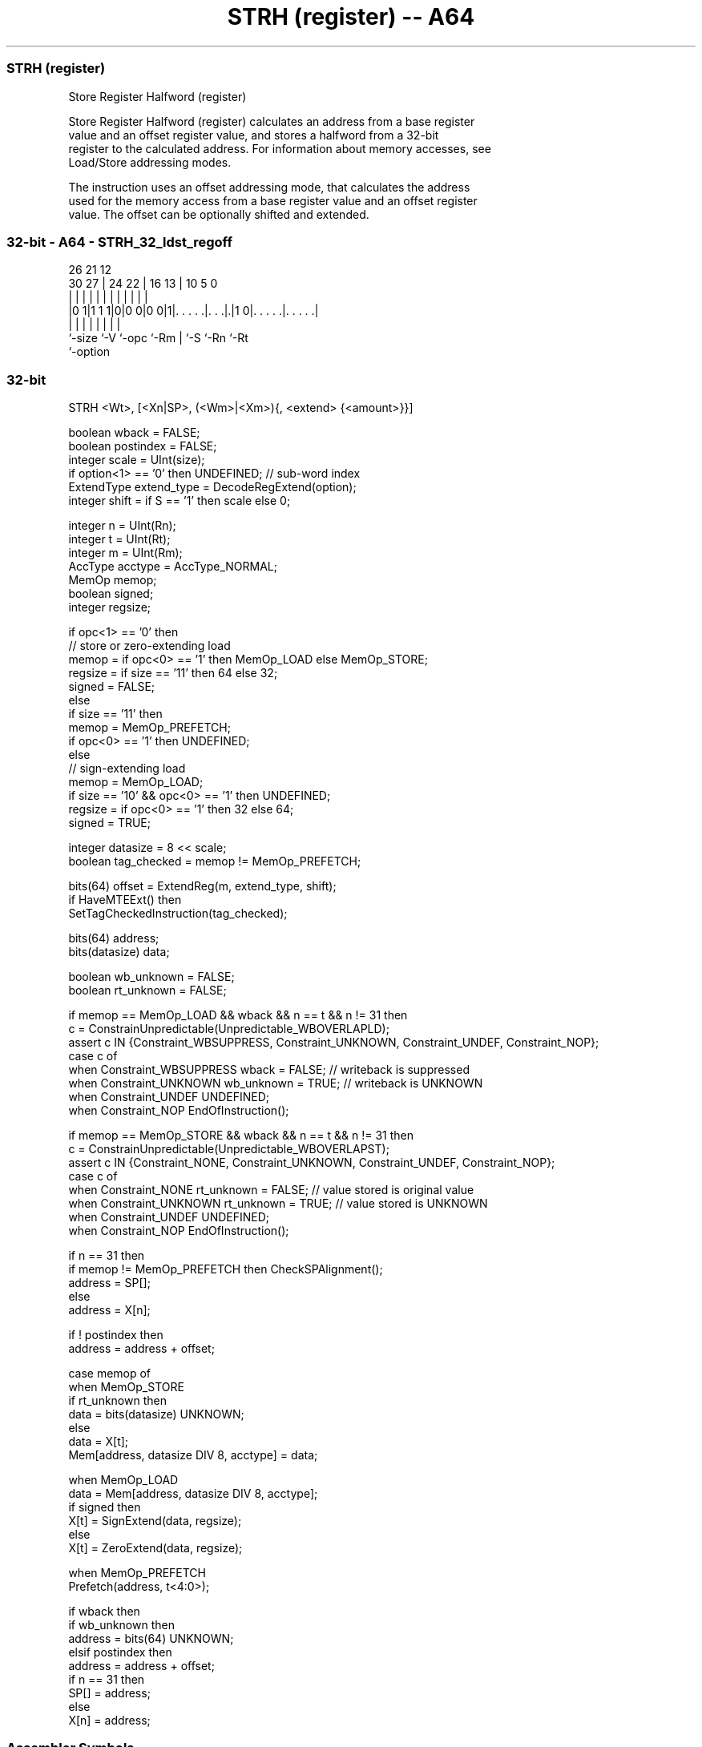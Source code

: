 .nh
.TH "STRH (register) -- A64" "7" " "  "instruction" "general"
.SS STRH (register)
 Store Register Halfword (register)

 Store Register Halfword (register) calculates an address from a base register
 value and an offset register value, and stores a halfword from a 32-bit
 register to the calculated address. For information about memory accesses, see
 Load/Store addressing modes.

 The instruction uses an offset addressing mode, that calculates the address
 used for the memory access from a base register value and an offset register
 value. The offset can be optionally shifted and extended.



.SS 32-bit - A64 - STRH_32_ldst_regoff
 
                                                                   
                                                                   
             26        21                12                        
     30    27 |  24  22 |        16    13 |  10         5         0
      |     | |   |   | |         |     | |   |         |         |
  |0 1|1 1 1|0|0 0|0 0|1|. . . . .|. . .|.|1 0|. . . . .|. . . . .|
  |         |     |     |         |     |     |         |
  `-size    `-V   `-opc `-Rm      |     `-S   `-Rn      `-Rt
                                  `-option
  
  
 
.SS 32-bit
 
 STRH  <Wt>, [<Xn|SP>, (<Wm>|<Xm>){, <extend> {<amount>}}]
 
 boolean wback = FALSE;
 boolean postindex = FALSE;
 integer scale = UInt(size);
 if option<1> == '0' then UNDEFINED;             // sub-word index
 ExtendType extend_type = DecodeRegExtend(option);
 integer shift = if S == '1' then scale else 0;
 
 integer n = UInt(Rn);
 integer t = UInt(Rt);
 integer m = UInt(Rm);
 AccType acctype = AccType_NORMAL;
 MemOp memop;
 boolean signed;
 integer regsize;
 
 if opc<1> == '0' then
     // store or zero-extending load
     memop = if opc<0> == '1' then MemOp_LOAD else MemOp_STORE;
     regsize = if size == '11' then 64 else 32;
     signed = FALSE;
 else
     if size == '11' then
         memop = MemOp_PREFETCH;
         if opc<0> == '1' then UNDEFINED;
     else
         // sign-extending load
         memop = MemOp_LOAD;
         if size == '10' && opc<0> == '1' then UNDEFINED;
         regsize = if opc<0> == '1' then 32 else 64;
         signed = TRUE;
 
 integer datasize = 8 << scale;
 boolean tag_checked = memop != MemOp_PREFETCH;
 
 bits(64) offset = ExtendReg(m, extend_type, shift);
 if HaveMTEExt() then
     SetTagCheckedInstruction(tag_checked);
 
 bits(64) address;
 bits(datasize) data;
 
 boolean wb_unknown = FALSE;
 boolean rt_unknown = FALSE;
 
 if memop == MemOp_LOAD && wback && n == t && n != 31 then
     c = ConstrainUnpredictable(Unpredictable_WBOVERLAPLD);
     assert c IN {Constraint_WBSUPPRESS, Constraint_UNKNOWN, Constraint_UNDEF, Constraint_NOP};
     case c of
         when Constraint_WBSUPPRESS wback = FALSE;       // writeback is suppressed
         when Constraint_UNKNOWN    wb_unknown = TRUE;   // writeback is UNKNOWN
         when Constraint_UNDEF      UNDEFINED;
         when Constraint_NOP        EndOfInstruction();
 
 if memop == MemOp_STORE && wback && n == t && n != 31 then
     c = ConstrainUnpredictable(Unpredictable_WBOVERLAPST);
     assert c IN {Constraint_NONE, Constraint_UNKNOWN, Constraint_UNDEF, Constraint_NOP};
     case c of
         when Constraint_NONE       rt_unknown = FALSE;  // value stored is original value
         when Constraint_UNKNOWN    rt_unknown = TRUE;   // value stored is UNKNOWN
         when Constraint_UNDEF      UNDEFINED;
         when Constraint_NOP        EndOfInstruction();
 
 if n == 31 then
     if memop != MemOp_PREFETCH then CheckSPAlignment();
     address = SP[];
 else
     address = X[n];
 
 if ! postindex then
     address = address + offset;
 
 case memop of
     when MemOp_STORE
         if rt_unknown then
             data = bits(datasize) UNKNOWN;
         else
             data = X[t];
         Mem[address, datasize DIV 8, acctype] = data;
 
     when MemOp_LOAD
         data = Mem[address, datasize DIV 8, acctype];
         if signed then
             X[t] = SignExtend(data, regsize);
         else
             X[t] = ZeroExtend(data, regsize);
 
     when MemOp_PREFETCH
         Prefetch(address, t<4:0>);
 
 if wback then
     if wb_unknown then
         address = bits(64) UNKNOWN;
     elsif postindex then
         address = address + offset;
     if n == 31 then
         SP[] = address;
     else
         X[n] = address;
 

.SS Assembler Symbols

 <Wt>
  Encoded in Rt
  Is the 32-bit name of the general-purpose register to be transferred, encoded
  in the "Rt" field.

 <Xn|SP>
  Encoded in Rn
  Is the 64-bit name of the general-purpose base register or stack pointer,
  encoded in the "Rn" field.

 <Wm>
  Encoded in Rm
  When option<0> is set to 0, is the 32-bit name of the general-purpose index
  register, encoded in the "Rm" field.

 <Xm>
  Encoded in Rm
  When option<0> is set to 1, is the 64-bit name of the general-purpose index
  register, encoded in the "Rm" field.

 <extend>
  Encoded in option
  Is the index extend/shift specifier, defaulting to LSL, and which must be
  omitted for the LSL option when <amount> is omitted.

  option <extend> 
  010    UXTW     
  011    LSL      
  110    SXTW     
  111    SXTX     

 <amount>
  Encoded in S
  Is the index shift amount, optional only when <extend> is not LSL. Where it is
  permitted to be optional, it defaults to #0. It is

  S <amount> 
  0 #0       
  1 #1       



.SS Operation

 bits(64) offset = ExtendReg(m, extend_type, shift);
 if HaveMTEExt() then
     SetTagCheckedInstruction(tag_checked);
 
 bits(64) address;
 bits(datasize) data;
 
 boolean wb_unknown = FALSE;
 boolean rt_unknown = FALSE;
 
 if memop == MemOp_LOAD && wback && n == t && n != 31 then
     c = ConstrainUnpredictable(Unpredictable_WBOVERLAPLD);
     assert c IN {Constraint_WBSUPPRESS, Constraint_UNKNOWN, Constraint_UNDEF, Constraint_NOP};
     case c of
         when Constraint_WBSUPPRESS wback = FALSE;       // writeback is suppressed
         when Constraint_UNKNOWN    wb_unknown = TRUE;   // writeback is UNKNOWN
         when Constraint_UNDEF      UNDEFINED;
         when Constraint_NOP        EndOfInstruction();
 
 if memop == MemOp_STORE && wback && n == t && n != 31 then
     c = ConstrainUnpredictable(Unpredictable_WBOVERLAPST);
     assert c IN {Constraint_NONE, Constraint_UNKNOWN, Constraint_UNDEF, Constraint_NOP};
     case c of
         when Constraint_NONE       rt_unknown = FALSE;  // value stored is original value
         when Constraint_UNKNOWN    rt_unknown = TRUE;   // value stored is UNKNOWN
         when Constraint_UNDEF      UNDEFINED;
         when Constraint_NOP        EndOfInstruction();
 
 if n == 31 then
     if memop != MemOp_PREFETCH then CheckSPAlignment();
     address = SP[];
 else
     address = X[n];
 
 if ! postindex then
     address = address + offset;
 
 case memop of
     when MemOp_STORE
         if rt_unknown then
             data = bits(datasize) UNKNOWN;
         else
             data = X[t];
         Mem[address, datasize DIV 8, acctype] = data;
 
     when MemOp_LOAD
         data = Mem[address, datasize DIV 8, acctype];
         if signed then
             X[t] = SignExtend(data, regsize);
         else
             X[t] = ZeroExtend(data, regsize);
 
     when MemOp_PREFETCH
         Prefetch(address, t<4:0>);
 
 if wback then
     if wb_unknown then
         address = bits(64) UNKNOWN;
     elsif postindex then
         address = address + offset;
     if n == 31 then
         SP[] = address;
     else
         X[n] = address;


.SS Operational Notes

 
 If PSTATE.DIT is 1, the timing of this instruction is insensitive to the value of the data being loaded or stored.
